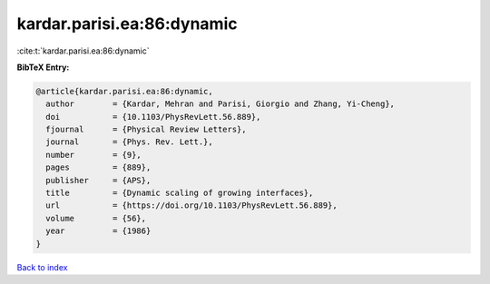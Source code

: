 kardar.parisi.ea:86:dynamic
===========================

:cite:t:`kardar.parisi.ea:86:dynamic`

**BibTeX Entry:**

.. code-block:: bibtex

   @article{kardar.parisi.ea:86:dynamic,
     author        = {Kardar, Mehran and Parisi, Giorgio and Zhang, Yi-Cheng},
     doi           = {10.1103/PhysRevLett.56.889},
     fjournal      = {Physical Review Letters},
     journal       = {Phys. Rev. Lett.},
     number        = {9},
     pages         = {889},
     publisher     = {APS},
     title         = {Dynamic scaling of growing interfaces},
     url           = {https://doi.org/10.1103/PhysRevLett.56.889},
     volume        = {56},
     year          = {1986}
   }

`Back to index <../By-Cite-Keys.rst>`_
